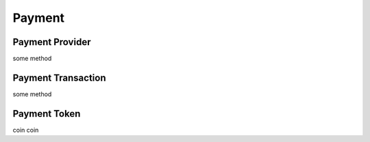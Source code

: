 =======
Payment
=======

Payment Provider
================

some method

Payment Transaction
===================

some method

Payment Token
=============

coin coin